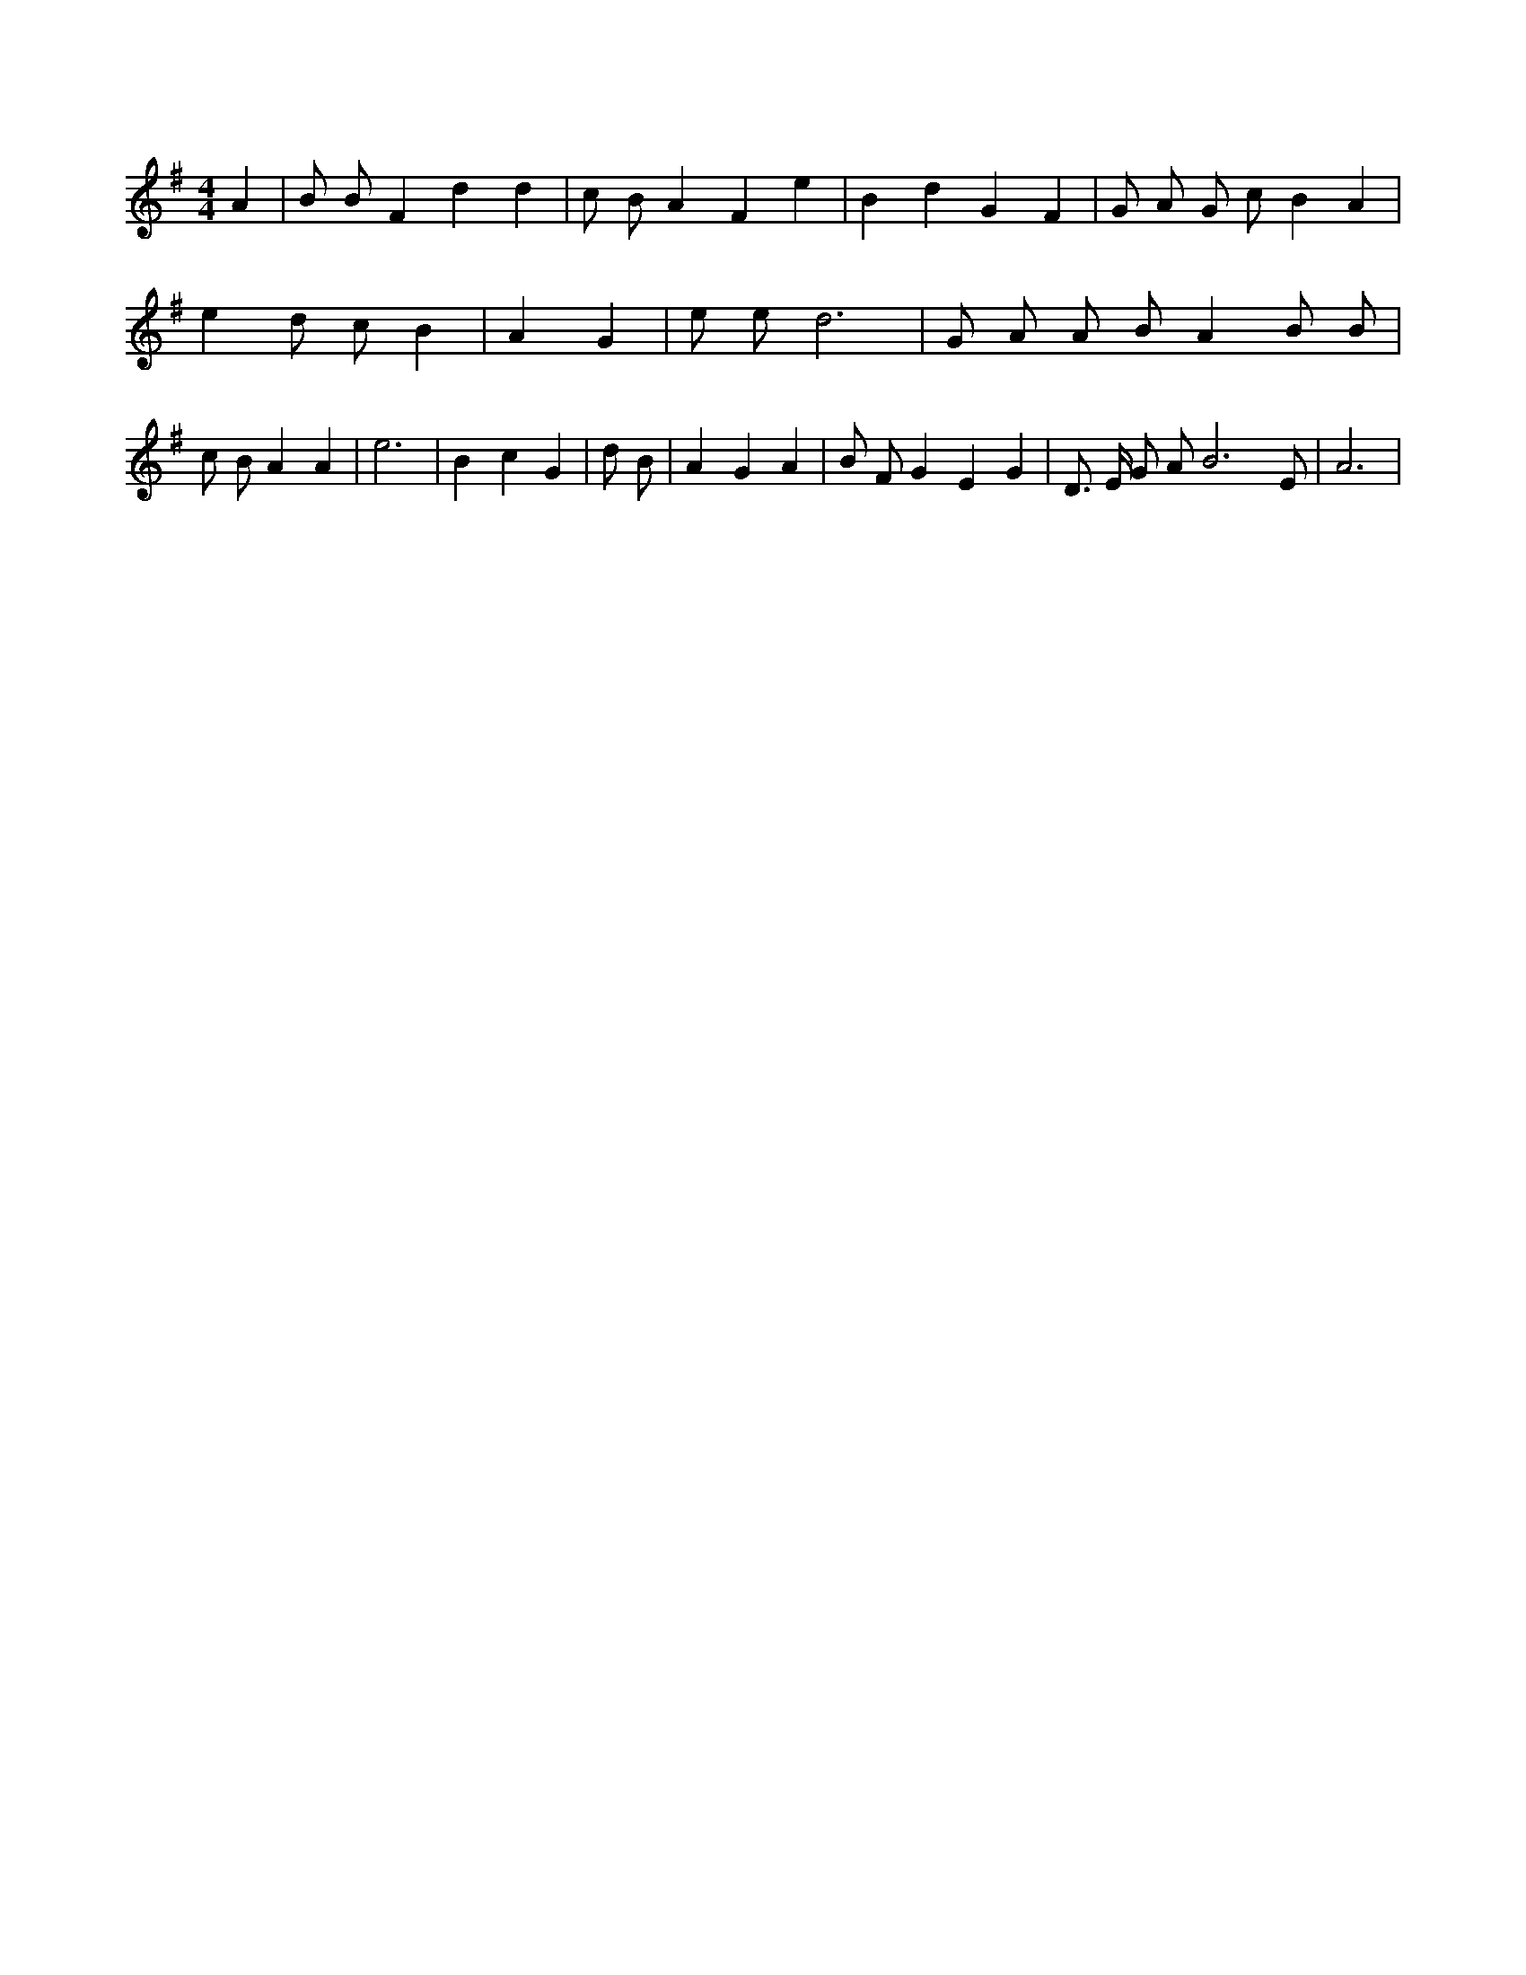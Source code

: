 X:848
L:1/4
M:4/4
K:GMaj
A | B/2 B/2 F d d | c/2 B/2 A F e | B d G F | G/2 A/2 G/2 c/2 B A | e d/2 c/2 B | A G | e/2 e/2 d3 | G/2 A/2 A/2 B/2 A B/2 B/2 | c/2 B/2 A A | e3 | B c G | d/2 B/2 | A G A | B/2 F/2 G E G | D3/4 E/4 G/2 A/2 B3 /2 E/2 | A3 |
